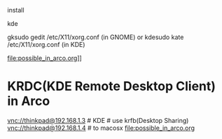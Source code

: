 install 
# KDE # use krfb(Desktop Sharing)

kde 
# KRDC(KDE Remote Desktop Client) in Arco 
gksudo gedit /etc/X11/xorg.conf
(in GNOME) or
kdesudo kate /etc/X11/xorg.conf
(in KDE)


file:possible_in_arco.org]]

* KRDC(KDE Remote Desktop Client) in Arco 
vnc://thinkpad@192.168.1.3 # KDE # use krfb(Desktop Sharing)
vnc://thinkpad@192.168.1.4 # to macosx
[[file:possible_in_arco.org]]
